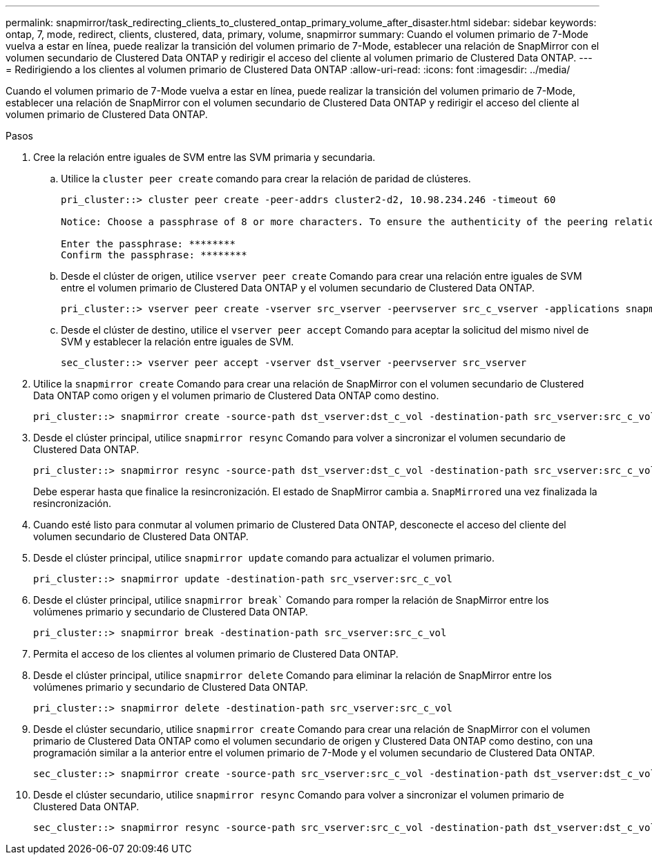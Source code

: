 ---
permalink: snapmirror/task_redirecting_clients_to_clustered_ontap_primary_volume_after_disaster.html 
sidebar: sidebar 
keywords: ontap, 7, mode, redirect, clients, clustered, data, primary, volume, snapmirror 
summary: Cuando el volumen primario de 7-Mode vuelva a estar en línea, puede realizar la transición del volumen primario de 7-Mode, establecer una relación de SnapMirror con el volumen secundario de Clustered Data ONTAP y redirigir el acceso del cliente al volumen primario de Clustered Data ONTAP. 
---
= Redirigiendo a los clientes al volumen primario de Clustered Data ONTAP
:allow-uri-read: 
:icons: font
:imagesdir: ../media/


[role="lead"]
Cuando el volumen primario de 7-Mode vuelva a estar en línea, puede realizar la transición del volumen primario de 7-Mode, establecer una relación de SnapMirror con el volumen secundario de Clustered Data ONTAP y redirigir el acceso del cliente al volumen primario de Clustered Data ONTAP.

.Pasos
. Cree la relación entre iguales de SVM entre las SVM primaria y secundaria.
+
.. Utilice la `cluster peer create` comando para crear la relación de paridad de clústeres.
+
[listing]
----
pri_cluster::> cluster peer create -peer-addrs cluster2-d2, 10.98.234.246 -timeout 60

Notice: Choose a passphrase of 8 or more characters. To ensure the authenticity of the peering relationship, use a phrase or sequence of characters that would be hard to guess.

Enter the passphrase: ********
Confirm the passphrase: ********
----
.. Desde el clúster de origen, utilice `vserver peer create` Comando para crear una relación entre iguales de SVM entre el volumen primario de Clustered Data ONTAP y el volumen secundario de Clustered Data ONTAP.
+
[listing]
----
pri_cluster::> vserver peer create -vserver src_vserver -peervserver src_c_vserver -applications snapmirror -peer-cluster sec_cluster
----
.. Desde el clúster de destino, utilice el `vserver peer accept` Comando para aceptar la solicitud del mismo nivel de SVM y establecer la relación entre iguales de SVM.
+
[listing]
----
sec_cluster::> vserver peer accept -vserver dst_vserver -peervserver src_vserver
----


. Utilice la `snapmirror create` Comando para crear una relación de SnapMirror con el volumen secundario de Clustered Data ONTAP como origen y el volumen primario de Clustered Data ONTAP como destino.
+
[listing]
----
pri_cluster::> snapmirror create -source-path dst_vserver:dst_c_vol -destination-path src_vserver:src_c_vol
----
. Desde el clúster principal, utilice `snapmirror resync` Comando para volver a sincronizar el volumen secundario de Clustered Data ONTAP.
+
[listing]
----
pri_cluster::> snapmirror resync -source-path dst_vserver:dst_c_vol -destination-path src_vserver:src_c_vol
----
+
Debe esperar hasta que finalice la resincronización. El estado de SnapMirror cambia a. `SnapMirrored` una vez finalizada la resincronización.

. Cuando esté listo para conmutar al volumen primario de Clustered Data ONTAP, desconecte el acceso del cliente del volumen secundario de Clustered Data ONTAP.
. Desde el clúster principal, utilice `snapmirror update` comando para actualizar el volumen primario.
+
[listing]
----
pri_cluster::> snapmirror update -destination-path src_vserver:src_c_vol
----
. Desde el clúster principal, utilice `snapmirror break`` Comando para romper la relación de SnapMirror entre los volúmenes primario y secundario de Clustered Data ONTAP.
+
[listing]
----
pri_cluster::> snapmirror break -destination-path src_vserver:src_c_vol
----
. Permita el acceso de los clientes al volumen primario de Clustered Data ONTAP.
. Desde el clúster principal, utilice `snapmirror delete` Comando para eliminar la relación de SnapMirror entre los volúmenes primario y secundario de Clustered Data ONTAP.
+
[listing]
----
pri_cluster::> snapmirror delete -destination-path src_vserver:src_c_vol
----
. Desde el clúster secundario, utilice `snapmirror create` Comando para crear una relación de SnapMirror con el volumen primario de Clustered Data ONTAP como el volumen secundario de origen y Clustered Data ONTAP como destino, con una programación similar a la anterior entre el volumen primario de 7-Mode y el volumen secundario de Clustered Data ONTAP.
+
[listing]
----
sec_cluster::> snapmirror create -source-path src_vserver:src_c_vol -destination-path dst_vserver:dst_c_vol -schedule 15_minute_sched
----
. Desde el clúster secundario, utilice `snapmirror resync` Comando para volver a sincronizar el volumen primario de Clustered Data ONTAP.
+
[listing]
----
sec_cluster::> snapmirror resync -source-path src_vserver:src_c_vol -destination-path dst_vserver:dst_c_vol
----

